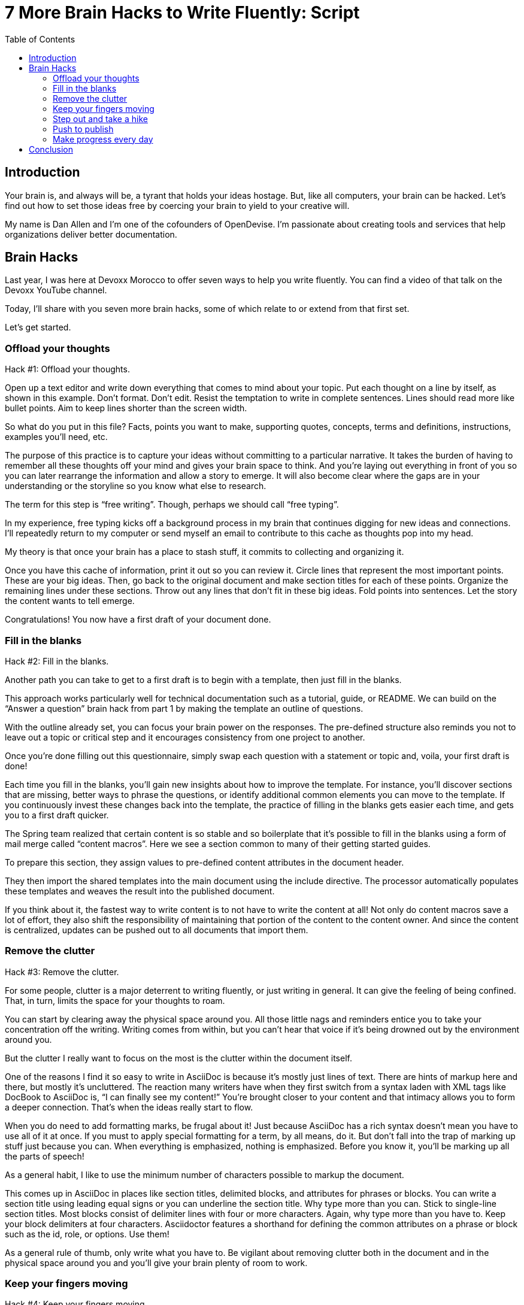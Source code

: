= 7 More Brain Hacks to Write Fluently: Script
:wc: pass:q[^(wc)^]
:experimental:
:toc:

== Introduction

// tag::title[]
Your brain is, and always will be, a tyrant that holds your ideas hostage.
But, like all computers, your brain can be hacked.
Let's find out how to set those ideas free by coercing your brain to yield to your creative will.

My name is Dan Allen and I'm one of the cofounders of OpenDevise.
I'm passionate about creating tools and services that help organizations deliver better documentation.
// end::title[]

== Brain Hacks

// tag::retro[]
Last year, I was here at Devoxx Morocco to offer seven ways to help you write fluently.
You can find a video of that talk on the Devoxx YouTube channel.
// See https://www.youtube.com/watch?v=r6RXRi5pBXg

Today, I'll share with you seven more brain hacks, some of which relate to or extend from that first set.

Let's get started.
// end::retro[]

=== Offload your thoughts

// tag::offload-intro[]
Hack #{counter:hack-idx-script}: Offload your thoughts.
// end::offload-intro[]

// tag::offload-instruction[]
Open up a text editor and write down everything that comes to mind about your topic.
Put each thought on a line by itself, as shown in this example.
Don't format.
Don't edit.
Resist the temptation to write in complete sentences.
Lines should read more like bullet points.
Aim to keep lines shorter than the screen width.

So what do you put in this file?
Facts, points you want to make, supporting quotes, concepts, terms and definitions, instructions, examples you'll need, etc.
// end::offload-instruction[]

// tag::offload-purpose[]
The purpose of this practice is to capture your ideas without committing to a particular narrative.
It takes the burden of having to remember all these thoughts off your mind and gives your brain space to think.
And you're laying out everything in front of you so you can later rearrange the information and allow a story to emerge.
It will also become clear where the gaps are in your understanding or the storyline so you know what else to research.

The term for this step is "`free writing`".
Though, perhaps we should call "`free typing`".

//DA: do we need this next point?
//You'll feel really great after doing this step because you'll have something to show for your effort.
// end::offload-purpose[]

// tag::background-task[]
In my experience, free typing kicks off a background process in my brain that continues digging for new ideas and connections.
I'll repeatedly return to my computer or send myself an email to contribute to this cache as thoughts pop into my head.

My theory is that once your brain has a place to stash stuff, it commits to collecting and organizing it.
// end::background-task[]

// tag::offload-revisions[]
Once you have this cache of information, print it out so you can review it.
Circle lines that represent the most important points.
These are your big ideas.
Then, go back to the original document and make section titles for each of these points.
// end::offload-revisions[]
// tag::first-draft[]
Organize the remaining lines under these sections.
Throw out any lines that don't fit in these big ideas.
Fold points into sentences.
Let the story the content wants to tell emerge.
//The key to this stage is to let the content speak to you, and for itself.
//(Fake it until you make it).

Congratulations!
You now have a first draft of your document done.
// end::first-draft[]

//DA: Mention that this is precisely the process I followed to write this presentation.

=== Fill in the blanks

// tag::blanks-intro[]
Hack #{counter:hack-idx-script}: Fill in the blanks.

//Another path you can take to get to a first draft is to begin with a blank worksheet or template and then just fill in the blanks.
Another path you can take to get to a first draft is to begin with a template, then just fill in the blanks.
// end::blanks-intro[]

// tag::blanks-instruction-a[]
This approach works particularly well for technical documentation such as a tutorial, guide, or README.
We can build on the "`Answer a question`" brain hack from part 1 by making the template an outline of questions.

With the outline already set, you can focus your brain power on the responses.
The pre-defined structure also reminds you not to leave out a topic or critical step and it encourages consistency from one project to another.
// end::blanks-instruction-a[]

// tag::blanks-instruction-b[]
Once you're done filling out this questionnaire, simply swap each question with a statement or topic and, voila, your first draft is done!

Each time you fill in the blanks, you'll gain new insights about how to improve the template.
For instance, you'll discover sections that are missing, better ways to phrase the questions, or identify additional common elements you can move to the template.
If you continuously invest these changes back into the template, the practice of filling in the blanks gets easier each time, and gets you to a first draft quicker.
// end::blanks-instruction-b[]

// tag::content-macro[]
The Spring team realized that certain content is so stable and so boilerplate that it's possible to fill in the blanks using a form of mail merge called "`content macros`".
Here we see a section common to many of their getting started guides.

To prepare this section, they assign values to pre-defined content attributes in the document header.
// end::content-macro[]

// tag::content-macro-recap[]
They then import the shared templates into the main document using the include directive.
The processor automatically populates these templates and weaves the result into the published document.

If you think about it, the fastest way to write content is to not have to write the content at all!
Not only do content macros save a lot of effort, they also shift the responsibility of maintaining that portion of the content to the content owner.
And since the content is centralized, updates can be pushed out to all documents that import them.

//That brings to hack #3.
// end::content-macro-recap[]

//After completing the template, or defining the pre-defined content attributes, you're well on your way to having a first draft of your document done!

=== Remove the clutter
//== Free your space, free your mind

// TODO get the code samples out of your doc
// TODO custom macros as dialect
// TODO Disable the spell check.

// tag::clutter-intro[]
Hack #{counter:hack-idx-script}: Remove the clutter.
// end::clutter-intro[]

// tag::messy-workspace[]
For some people, clutter is a major deterrent to writing fluently, or just writing in general.
It can give the feeling of being confined.
That, in turn, limits the space for your thoughts to roam.
// end::messy-workspace[]

// tag::clean-workspace[]
You can start by clearing away the physical space around you.
All those little nags and reminders entice you to take your concentration off the writing.
Writing comes from within, but you can't hear that voice if it's being drowned out by the environment around you.

But the clutter I really want to focus on the most is the clutter within the document itself.
// end::clean-workspace[]

// TODO contrast DocBook to AsciiDoc
// tag::asciidoc-model[]
One of the reasons I find it so easy to write in AsciiDoc is because it's mostly just lines of text.
There are hints of markup here and there, but mostly it's uncluttered.
The reaction many writers have when they first switch from a syntax laden with XML tags like DocBook to AsciiDoc is, "`I can finally see my content!`"
You're brought closer to your content and that intimacy allows you to form a deeper connection.
That's when the ideas really start to flow.
// end::asciidoc-model[]

// tag::markup-laden[]
When you do need to add formatting marks, be frugal about it!
Just because AsciiDoc has a rich syntax doesn't mean you have to use all of it at once.
If you must to apply special formatting for a term, by all means, do it.
But don't fall into the trap of marking up stuff just because you can.
When everything is emphasized, nothing is emphasized.
Before you know it, you'll be marking up all the parts of speech!

As a general habit, I like to use the minimum number of characters possible to markup the document.
// end::markup-laden[]

// tag::markup-lean[]
//I shoot for creating the simplest document I can.

//If you find yourself repeating the same syntax over and over again, refactor that content into an attribute.
//For instance, if you write the name of your application in a certain way, move that content to an attribute and just reference the attribute.
//Not only is it shorter and cuts down on typing, it also allows you to tweak it later without having to find all instances.
//In other words, attributes are a DRY practice.
//Other content to pull into attributes include URIs, paths, and version numbers.

// visual: toggle back and forth between modern/simple and legacy/complex example
This comes up in AsciiDoc in places like section titles, delimited blocks, and attributes for phrases or blocks.
You can write a section title using leading equal signs or you can underline the section title.
Why type more than you can.
Stick to single-line section titles.
Most blocks consist of delimiter lines with four or more characters.
Again, why type more than you have to.
Keep your block delimiters at four characters.
Asciidoctor features a shorthand for defining the common attributes on a phrase or block such as the id, role, or options.
Use them!

As a general rule of thumb, only write what you have to.
Be vigilant about removing clutter both in the document and in the physical space around you and you'll give your brain plenty of room to work.
// end::markup-lean[]

//DA: follow-on point: more content means more to edit; don't be overly verbose

=== Keep your fingers moving
//=== Keep your fingers on the keys
//=== Travel with your fingers
//=== Navigate using your keyboard
//=== Navigate with your fingers
//=== Drive with the keyboard

// tag::keys-intro[]
Hack #{counter:hack-idx-script}: Keep your fingers moving.
// end::keys-intro[]

// tag::keys-detail[]
One way to write fluently is to keep your hands on the keyboard and travel around the document using only your fingers.
The locomotion of continuously pressing keys gives you momentum that leads right into typing words and phrases.
And there are certainly enough keys and key combinations on the keyboard that you don't need to reach for those few buttons on your mouse.
// end::keys-detail[]

// tag::vim[]
I do all my writing in Vim.
Vim is a text editor that's controlled entirely using the keyboard.
You use the keyboard to open a file, to move the cursor around, to add text, and to save the file.
You use the keyboard to do everything.
You can even split the screen to look at multiple files at once or different parts of the same file.
And its bread and butter is working with plain text, so AsciiDoc is a natural fit.

If you haven't yet, I strongly recommend that you at least give a keyboard-focused editor like Vim or Emacs a try.
It's a little daunting at first, for sure, but it gives you a certain freedom that you've likely never experienced before.
All I can say is that there's no way I could write without Vim now.
And I'm not even really that good at using it.
// end::vim[]

// visual concept: vim demo; put sample document I'll be using in slide as placeholder
// tag::vim-demo[]
The fact that I use the keyboard to navigate the document is one of the reasons I advocate so strongly to use sentence per line when writing AsciiDoc.
As I cover in part 1 of this series, sentence per line is a technique in which you put each sentence on its own line.
Since AsciiDoc doesn't preserve endlines within normal paragraph text, this doesn't affect the output.

Using this arrangement, I can navigate between sentences just by moving the cursor up and down (using keys on the home row, of course).
I can delete a sentence by typing kbd:[dd].
I can comment out or reenable a sentence by inserting `//` at the beginning of the line.
I can split a paragraph into two by typing kbd:[O].
I can swap sentences around using a combination of kbd:[dd] and kbd:[kP] or kbd:[p].
I can quickly reorder paragraphs as well.
I can manipulate multiple sentences at once using a visual block.
I can jump around in the document using a regex search.
//(If you're brave enough to customize the mappings, you can come up with even simpler ways of doing it).
All this control saves me from the disruption of reaching for the mouse and attempting to scissor and stitch the fundamental element of content, the sentence.
There's so much more I won't even mention here.

Best of all, you'll get total hacker cred for writing using Vim.
You'll have so many developer friends, you won't ever get lost writing a technical document again.
If that doesn't help you write fluently, I don't know what will.
// end::vim-demo[]

=== Step out and take a hike

// tag::hike-intro[]
Hack #{counter:hack-idx-script}: Step out and take a hike.
// end::hike-intro[]

// we see man as walking away
// tag::hike[]
Sometimes, the best way to make progress writing is to do something other than writing.
When you're stuck, take a hike.
Try to get out into nature if you can.
A change of scenery can really help.
// end::hike[]

// tag::mind-body[]
Writing is a negotiation process with your brain.
But sometimes, getting your body involved can help to.

"`It was easier to think if I was walking and doing something.`" +
— Ernest Hemingway

Other routine activities, such as cooking or taking a shower, also work.
// end::mind-body[]

// tag::brooding[]
The enemy you're up against here is brooding.
That's when you're dwelling on the negative aspects of a task.
You become a broken-record, fretting over what you need to do instead of actually moving forward.
It's a vicious cycle you need to break free of.
// end::brooding[]

// tag::break-cycle[]
To break this cycle, some of the most famous writers of all time all praised the benefits of walking.
// (including Twain, Hemingway, and Emerson)

"`The moment my legs begin to move, my thoughts begin to flow.`" +
— Henry David Thoreau
// end::break-cycle[]

// tag::walk-reflection[]
"`All truly great thoughts are conceived by walking.`" +
— Friedrich Nietzsche

Whether it's the solitude, the locomotion to get your blood flowing, or just a break from the expectations and pressure, I, too, find a walk helps me collect ideas and organize my thoughts.
// end::walk-reflection[]

// tag::soren-quote[]
The quote I like the most, though, is this one by Soren Kierkegaard:

"`I have walked myself into my best thoughts.`" +
— Soren Kierkegaard

Instead of thinking of walking as an escape...
// end::soren-quote[]

// before the man was walking away; now new perspective, he's walking towards something
// tag::hike-fresh-perspective[]
...think of it as a journey you're taking towards the content you want to find.
The walking then becomes part of the writing process.
By the time you return, you'll be itching to jot down all the thoughts you worked out while giving yourself a "`walking start.`"
// You'll be writing fluently.

I think there's also something about not being able to write during this time that forces your brain to work harder on the ideas.
When a particularly good idea comes to my mind, I'll still pull out my phone and e-mail myself a phrase or some bullet points so that I can continue on with the next thought.
Here I'm doing a bit of the brain offload I discussed earlier so I can continue my thinking.

When your stuck, get those legs moving and you might find that your thoughts start moving as well.
// end::hike-fresh-perspective[]

// Enable push to publish
// Configure push to publish
=== Push to publish

// tag::publish-intro[]
Hack #{counter:hack-idx-script}: Push to publish.
// end::publish-intro[]

// tag::automation[]
Part of motivating ourselves to write is believing there's a purpose in doing so.
One way to instill that impression is to make publishing of the content automatic.
This builds on the "`visualize your progress`" tip from part 1, but taking it all the way to the published site or staging area.
The result is that the writer can instantly see the impact of his or her work.
// end::automation[]

// visual concept: push to publish demo; edit on GitHub, zoom in to button, make changes in editor, save to commit, toggle to CI build, show change on website

// TODO need to write the script that walks through the demo
// tag::publish-workflow[]
Once the writer's changes are merged into master (you are using git to manage your content, right?), everything that needs to happen to publish the content after that should be automatic and instant.
The workhorse here is the CI server like Travis or Jenkins.
The CI job detects the updates on master, kicks off the build, and synchronizes the output files to the web host (or wherever the content needs to go to be accessible).

Knowing that there's a direct path to production really gives you as a writer the motivation to write, to refine your words, and to get your content out into the world.
In essence, we're taking the practice of continuous delivery from development and bringing it to the writing world as the "`push to publish`" workflow.

//> "Being able to just write AsciiDoc, and then `git push`, and then have up-to-date HTML is really neat."
//> -- https://twitter.com/nzgb/status/792403210073964544
// end::publish-workflow[]

// tag::code-review[]
Of course, there's still room for interim steps in this workflow.
For instance, the writer can push changes to a branch and send a pull request.
That gives other members of the team a chance to review the changes and engage in a discussion, which brings a social aspect to the writing.
We're less likely to get stuck when we're not alone.
Knowing that you're going to get feedback on your writing is also an important motivator.
That feedback brings new ideas and questions to answer, all of which can help fuel your writing.
//And if someone else submits a pull request and it looks good, all you need to do is click the merge button.

//If you're really good, you can even set up and automated workflow that builds that branch and publishes it to a staging environment.
//This gives the writer the satisfaction that the content is available without having to put it directly into production.
//Regardless of how you decide to handle staging, when that change is merged to master, no human should have to be involved to get those updates into production.
// end::code-review[]

// tag::publish-wrapup[]
Regardless of the workflow, when a change is merged into master, no human should have to get involved to publish those changes.
It's just push to publish.
//If you setup push to publish, you get the reward.
// end::publish-wrapup[]

=== Make progress every day

// tag::progress-intro[]
Hack #{counter:hack-idx-script}: Make progress every day.

I remember when I first heard the tagline, "`Make progress every day.`"
I immediately thought to myself, "`Wow, if there was ever a rally cry to be mediocre, this has to be it.`"
I've grown older and wiser since then.
// end::progress-intro[]

// tag::progress-time-lapse[]
I now believe this hack is the subtle secret to great success, in writing or anything else.
Don't try to do everything.
Just do something.
//Get the ball rolling.
Then do it every day.

Imagine if the tagline had been, "`Do something amazing every day.`"
That's just too much pressure.
People react in one of two ways:

. They stress about how to make something great.
. They snub their nose at it and rebel.

Either way, the outcome is the same.
They aren't productive.

//You can't mandate greatness.
//It's something you work towards.

The suggestion to make progress every day is far more effective.
If you think about writing the final draft of a document from start to finish, you'll never get to it.
If, instead, you just get something down, and don't let the day go by without making some progress, it feels achievable.
// end::progress-time-lapse[]

// tag::heatmap[]
To get into the habit, you need to learn to give yourself credit for progress.
I use the same workflow for writing that I use for development.
I file an issue for the improvement; that's a contribution.
I submit a pull request with the change; that's a contribution.
I review and merge that change; that's a contribution.
Each step along the way, I credit myself for the work I've done.

// begin cut
////
If you know you need to make progress every day, then you begin to plan to make progress tomorrow.
Your anticipates the activity as part of your daily routine, reserves energy for it, and gets you mentally prepared to do it.
In other words, you learn to pace yourself instead of cramming, then crashing.
Before you know it, you've reach flow.
In flow, you unlock new potential.
The feeling of being productive is fulfilling, even intoxicating, so you keep doing it.
And would you look at that, you're writing fluently.
This is the ultimate brain hack.

As you get into the habit, you also get better at picking something to write that you can complete in one day.
By not biting off more than you can chew, you avoid the situation of getting overwhelmed or letting yourself down.
If you set out do something, rather than trying to do something amazing, you get that something under your belt.
Completing that task gives you a sense of accomplishment.
You remember how it makes you feel and you want to do it again.
It's a virtuous cycle.

Great success starts by simply making progress.
Start by making progress today.
Then tomorrow.
Then the next.
Before you know it, writing fluently will just be a part of your daily routine.
That's the secret to putting writer's block into remission and becoming a happy, productive writer.
////
// end cut

The feeling of being productive is fulfilling, even intoxicating, so you keep doing it.
It's a virtuous cycle.
This leads to a flow state.
Before long, you're writing fluently.
This is indeed the ultimate brain hack.
// end::heatmap[]

== Conclusion

// tag::review[]
In this talk, I shared with you the following brain hacks to write fluently:

// TODO write a back half for each of these points
* Offload your thoughts so you room in your head to think of new ones.
* Fill in the blanks to get standard documents started quicker.
* Remove the clutter so you can see what you're writing.
* Step out and take a hike whenever your brooding so your body can help unlock your mind.
* Keep your fingers moving so you're ready when the thoughts come.
* Push to publish so you can deliver updates continuously.
// FIXME Make progress every day summary needs to be stronger
* Make progress every day and keep the thoughts flowing.
// end::review[]

// tag::fin[]
I hope that you can use these brain hacks, as well as the ones from part 1, to help you write fluently.

Before I conclude, I'd like to help my business partners, Hubert Sablonnière, Lisa Ruff, and Sarah White for helping me to prepare this talk.

Thank you.
// end::fin[]
